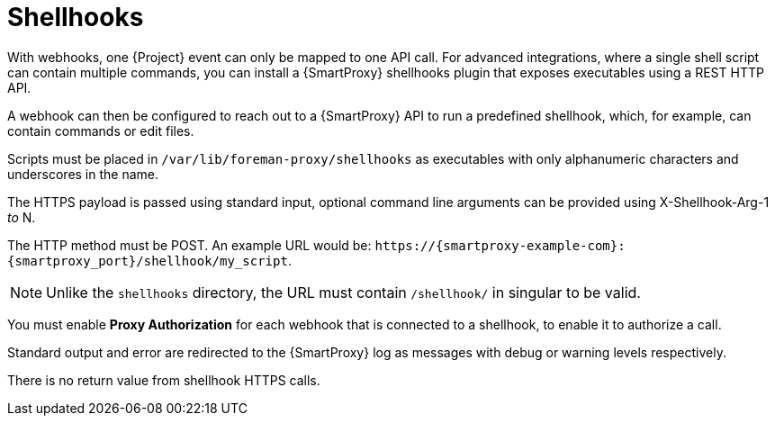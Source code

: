 [id="shellhooks_{context}"]
= Shellhooks

With webhooks, one {Project} event can only be mapped to one API call.
For advanced integrations, where a single shell script can contain multiple commands, you can install a {SmartProxy} shellhooks plugin that exposes executables using a REST HTTP API.

A webhook can then be configured to reach out to a {SmartProxy} API to run a predefined shellhook, which, for example, can contain commands or edit files.

Scripts must be placed in `/var/lib/foreman-proxy/shellhooks` as executables with only alphanumeric characters and underscores in the name.

The HTTPS payload is passed using standard input, optional command line arguments can be provided using X-Shellhook-Arg-1 _to_ N.

The HTTP method must be POST.
An example URL would be: `\https://{smartproxy-example-com}:{smartproxy_port}/shellhook/my_script`.

[NOTE]
====
Unlike the `shellhooks` directory, the URL must contain `/shellhook/` in singular to be valid.
====

You must enable *Proxy Authorization* for each webhook that is connected to a shellhook, to enable it to authorize a call.

Standard output and error are redirected to the {SmartProxy} log as messages with debug or warning levels respectively.

There is no return value from shellhook HTTPS calls.
